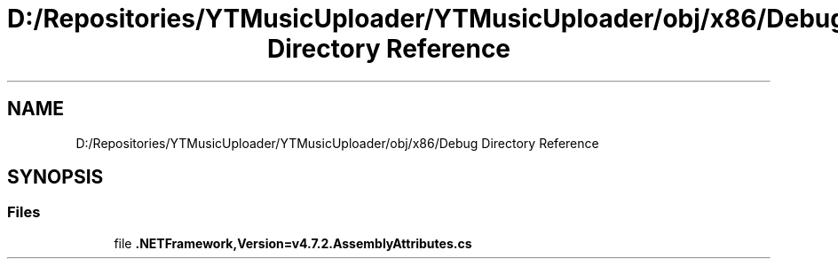 .TH "D:/Repositories/YTMusicUploader/YTMusicUploader/obj/x86/Debug Directory Reference" 3 "Thu Dec 31 2020" "YT Music Uploader" \" -*- nroff -*-
.ad l
.nh
.SH NAME
D:/Repositories/YTMusicUploader/YTMusicUploader/obj/x86/Debug Directory Reference
.SH SYNOPSIS
.br
.PP
.SS "Files"

.in +1c
.ti -1c
.RI "file \fB\&.NETFramework,Version=v4\&.7\&.2\&.AssemblyAttributes\&.cs\fP"
.br
.in -1c
